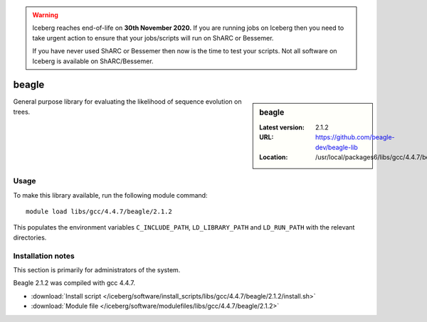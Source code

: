.. Warning:: 
    Iceberg reaches end-of-life on **30th November 2020.**
    If you are running jobs on Iceberg then you need to take urgent action to ensure that your jobs/scripts will run on ShARC or Bessemer. 
 
    If you have never used ShARC or Bessemer then now is the time to test your scripts.
    Not all software on Iceberg is available on ShARC/Bessemer. 

.. _beagle:

beagle
======

.. sidebar:: beagle

   :Latest version: 2.1.2
   :URL: https://github.com/beagle-dev/beagle-lib
   :Location: /usr/local/packages6/libs/gcc/4.4.7/beagle/2.1.2/

General purpose library for evaluating the likelihood of sequence evolution on trees.

Usage
-----
To make this library available, run the following module command: ::

      module load libs/gcc/4.4.7/beagle/2.1.2

This populates the environment variables ``C_INCLUDE_PATH``, ``LD_LIBRARY_PATH`` and ``LD_RUN_PATH`` with the relevant directories.

Installation notes
------------------
This section is primarily for administrators of the system.

Beagle 2.1.2 was compiled with gcc 4.4.7.

* :download:`Install script </iceberg/software/install_scripts/libs/gcc/4.4.7/beagle/2.1.2/install.sh>` 
* :download:`Module file </iceberg/software/modulefiles/libs/gcc/4.4.7/beagle/2.1.2>`
